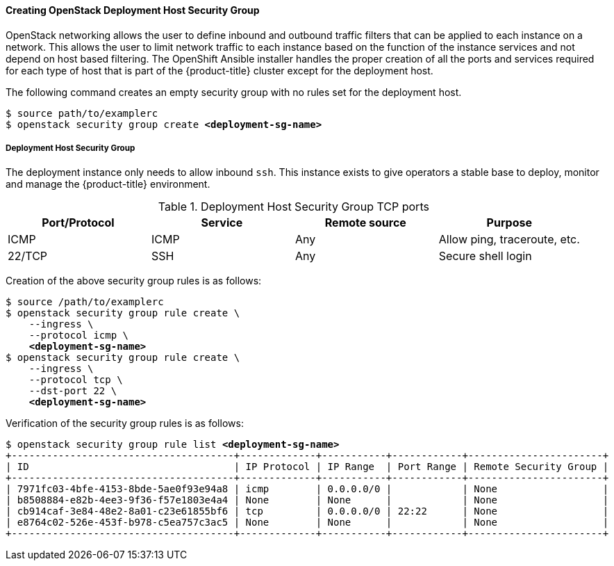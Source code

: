 ==== Creating OpenStack Deployment Host Security Group

OpenStack networking allows the user to define inbound and outbound traffic filters
that can be applied to each instance on a network. This allows the user to limit
network traffic to each instance based on the function of the instance services
and not depend on host based filtering. The OpenShift Ansible installer handles
the proper creation of all the ports and services required for each type of host
that is part of the {product-title} cluster except for the deployment host. 

The following command creates an empty security group with no rules set for the
deployment host. 

[subs=+quotes]
----
$ source path/to/examplerc
$ openstack security group create *<deployment-sg-name>*
----


===== Deployment Host Security Group

The deployment instance only needs to allow inbound `ssh`. This instance exists 
to give operators a stable base to deploy, monitor and manage the {product-title} 
environment.

.Deployment Host Security Group TCP ports
|===
|Port/Protocol |Service |Remote source |Purpose

|ICMP | ICMP |Any | Allow ping, traceroute, etc.
|22/TCP |SSH |Any |Secure shell login
|===

Creation of the above security group rules is as follows:

[subs=+quotes]
----
$ source /path/to/examplerc
$ openstack security group rule create \
    --ingress \
    --protocol icmp \
    *<deployment-sg-name>*
$ openstack security group rule create \
    --ingress \
    --protocol tcp \
    --dst-port 22 \
    *<deployment-sg-name>*
----

Verification of the security group rules is as follows:

[subs=+quotes]
----
$ openstack security group rule list *<deployment-sg-name>*
+--------------------------------------+-------------+-----------+------------+-----------------------+
| ID                                   | IP Protocol | IP Range  | Port Range | Remote Security Group |
+--------------------------------------+-------------+-----------+------------+-----------------------+
| 7971fc03-4bfe-4153-8bde-5ae0f93e94a8 | icmp        | 0.0.0.0/0 |            | None                  |
| b8508884-e82b-4ee3-9f36-f57e1803e4a4 | None        | None      |            | None                  |
| cb914caf-3e84-48e2-8a01-c23e61855bf6 | tcp         | 0.0.0.0/0 | 22:22      | None                  |
| e8764c02-526e-453f-b978-c5ea757c3ac5 | None        | None      |            | None                  |
+--------------------------------------+-------------+-----------+------------+-----------------------+
----
